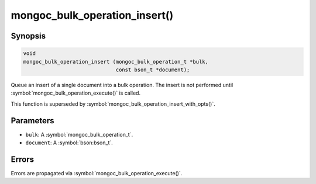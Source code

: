 .. _mongoc_bulk_operation_insert

mongoc_bulk_operation_insert()
==============================

Synopsis
--------

.. code-block:: c

  void
  mongoc_bulk_operation_insert (mongoc_bulk_operation_t *bulk,
                                const bson_t *document);

Queue an insert of a single document into a bulk operation. The insert is not performed until :symbol:`mongoc_bulk_operation_execute()` is called.

This function is superseded by :symbol:`mongoc_bulk_operation_insert_with_opts()`.

Parameters
----------

* ``bulk``: A :symbol:`mongoc_bulk_operation_t`.
* ``document``: A :symbol:`bson:bson_t`.

Errors
------

Errors are propagated via :symbol:`mongoc_bulk_operation_execute()`.

.. seealso::

  | :doc:`bulk`

